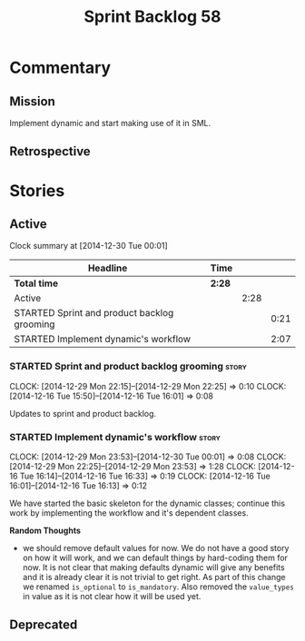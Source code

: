 #+title: Sprint Backlog 58
#+options: date:nil toc:nil author:nil num:nil
#+todo: STARTED | COMPLETED CANCELLED POSTPONED
#+tags: { story(s) spike(p) }

* Commentary

** Mission

Implement dynamic and start making use of it in SML.

** Retrospective

* Stories

** Active

#+begin: clocktable :maxlevel 3 :scope subtree
Clock summary at [2014-12-30 Tue 00:01]

| Headline                                    | Time   |      |      |
|---------------------------------------------+--------+------+------|
| *Total time*                                | *2:28* |      |      |
|---------------------------------------------+--------+------+------|
| Active                                      |        | 2:28 |      |
| STARTED Sprint and product backlog grooming |        |      | 0:21 |
| STARTED Implement dynamic's workflow        |        |      | 2:07 |
#+end:

*** STARTED Sprint and product backlog grooming                       :story:
    CLOCK: [2014-12-29 Mon 22:15]--[2014-12-29 Mon 22:25] =>  0:10
    CLOCK: [2014-12-16 Tue 15:50]--[2014-12-16 Tue 16:01] =>  0:08

Updates to sprint and product backlog.

*** STARTED Implement dynamic's workflow                              :story:
    CLOCK: [2014-12-29 Mon 23:53]--[2014-12-30 Tue 00:01] =>  0:08
    CLOCK: [2014-12-29 Mon 22:25]--[2014-12-29 Mon 23:53] =>  1:28
    CLOCK: [2014-12-16 Tue 16:14]--[2014-12-16 Tue 16:33] =>  0:19
    CLOCK: [2014-12-16 Tue 16:01]--[2014-12-16 Tue 16:13] =>  0:12

We have started the basic skeleton for the dynamic classes; continue
this work by implementing the workflow and it's dependent classes.

*Random Thoughts*

- we should remove default values for now. We do not have a good story
  on how it will work, and we can default things by hard-coding them
  for now. It is not clear that making defaults dynamic will give any
  benefits and it is already clear it is not trivial to get right. As
  part of this change we renamed =is_optional= to =is_mandatory=. Also
  removed the =value_types= in value as it is not clear how it will be
  used yet.

** Deprecated
